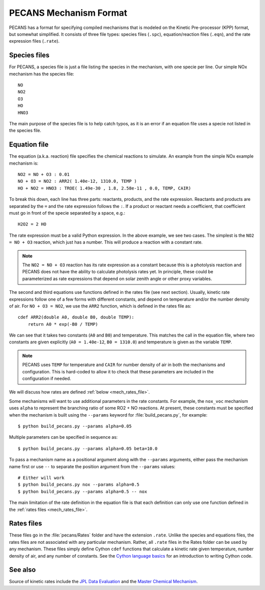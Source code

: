 .. _pecans_mech_format:

PECANS Mechanism Format
=======================

PECANS has a format for specifying compiled mechanisms that is modeled on the Kinetic Pre-processor (KPP) format,
but somewhat simplified. It consists of three file types: species files (``.spc``), equation/reaction files (``.eqn``),
and the rate expression files (``.rate``).

Species files
-------------

For PECANS, a species file is just a file listing the species in the mechanism, with one specie per line. Our simple
NOx mechanism has the species file::

    NO
    NO2
    O3
    HO
    HNO3

The main purpose of the species file is to help catch typos, as it is an error if an equation file uses a specie not
listed in the species file.

Equation file
-------------

The equation (a.k.a. reaction) file specifies the chemical reactions to simulate. An example from the simple NOx example
mechanism is::

    NO2 = NO + O3 : 0.01
    NO + O3 = NO2 : ARR2( 1.40e-12, 1310.0, TEMP )
    HO + NO2 = HNO3 : TROE( 1.49e-30 , 1.8, 2.58e-11 , 0.0, TEMP, CAIR)

To break this down, each line has three parts: reactants, products, and the rate expression. Reactants and products are separated
by the ``=`` and the rate expression follows the ``:``. If a product or reactant needs a coefficient, that coefficient must go in
front of the specie separated by a space, e.g.::

    H2O2 = 2 HO

The rate expression must be a valid Python expression. In the above example, we see two cases. The simplest is the ``NO2 = NO + O3``
reaction, which just has a number. This will produce a reaction with a constant rate.

.. note::
   The ``NO2 = NO + O3`` reaction has its rate expression as a constant because this is a photolysis reaction and PECANS does not 
   have the ability to calculate photolysis rates yet. In principle, these could be parameterized as rate expressions that depend on
   solar zenith angle or other proxy variables.

The second and third equations use functions defined in the rates file (see next section). Usually,
kinetic rate expressions follow one of a few forms with different constants, and depend on temperature and/or the number density of air.
For ``NO + O3 = NO2``, we use the ``ARR2`` function, which is defined in the rates file as::

    cdef ARR2(double A0, double B0, double TEMP):
        return A0 * exp(-B0 / TEMP)

We can see that it takes two constants (``A0`` and ``B0``) and temperature. This matches the call in the equation file, where two constants
are given explicitly (``A0 = 1.40e-12``, ``B0 = 1310.0``) and temperature is given as the variable ``TEMP``.

.. note::
   PECANS uses ``TEMP`` for temperature and ``CAIR`` for number density of air in both the mechanisms and configuration. This is hard-coded
   to allow it to check that these parameters are included in the configuration if needed.

We will discuss how rates are defined :ref:`below <mech_rates_file>`.

Some mechanisms will want to use additional parameters in the rate constants. For example, the ``nox_voc`` mechanism uses ``alpha`` 
to represent the branching ratio of some RO2 + NO reactions. At present, these constants must be specified when the mechanism is
built using the ``--params`` keyword for :file:`build_pecans.py`, for example::

    $ python build_pecans.py --params alpha=0.05

Multiple parameters can be specified in sequence as::

    $ python build_pecans.py --params alpha=0.05 beta=10.0

To pass a mechanism name as a positional argument along with the ``--params`` arguments, either pass the mechanism name first or
use ``--`` to separate the position argument from the ``--params`` values::

    # Either will work
    $ python build_pecans.py nox --params alpha=0.5
    $ python build_pecans.py --params alpha=0.5 -- nox

The main limitation of the rate definition in the equation file is that each definition can only use one function defined in the 
:ref:`rates files <mech_rates_file>`.

.. _mech_rates_file:

Rates files
-----------

These files go in the :file:`pecans/Rates` folder and have the extension ``.rate``. Unlike the species and equations files, the rates
files are not associated with any particular mechanism. Rather, all ``.rate`` files in the Rates folder can be used by any mechanism.
These files simply define Cython ``cdef`` functions that calculate a kinetic rate given temperature, number density of air, and any number
of constants. See the `Cython language basics <https://cython.readthedocs.io/en/latest/src/userguide/language_basics.html>`_ for an 
introduction to writing Cython code.

See also
--------

Source of kinetic rates include the `JPL Data Evaluation <https://jpldataeval.jpl.nasa.gov/>`_ and the 
`Master Chemical Mechanism <https://mcm.york.ac.uk/MCM>`_.